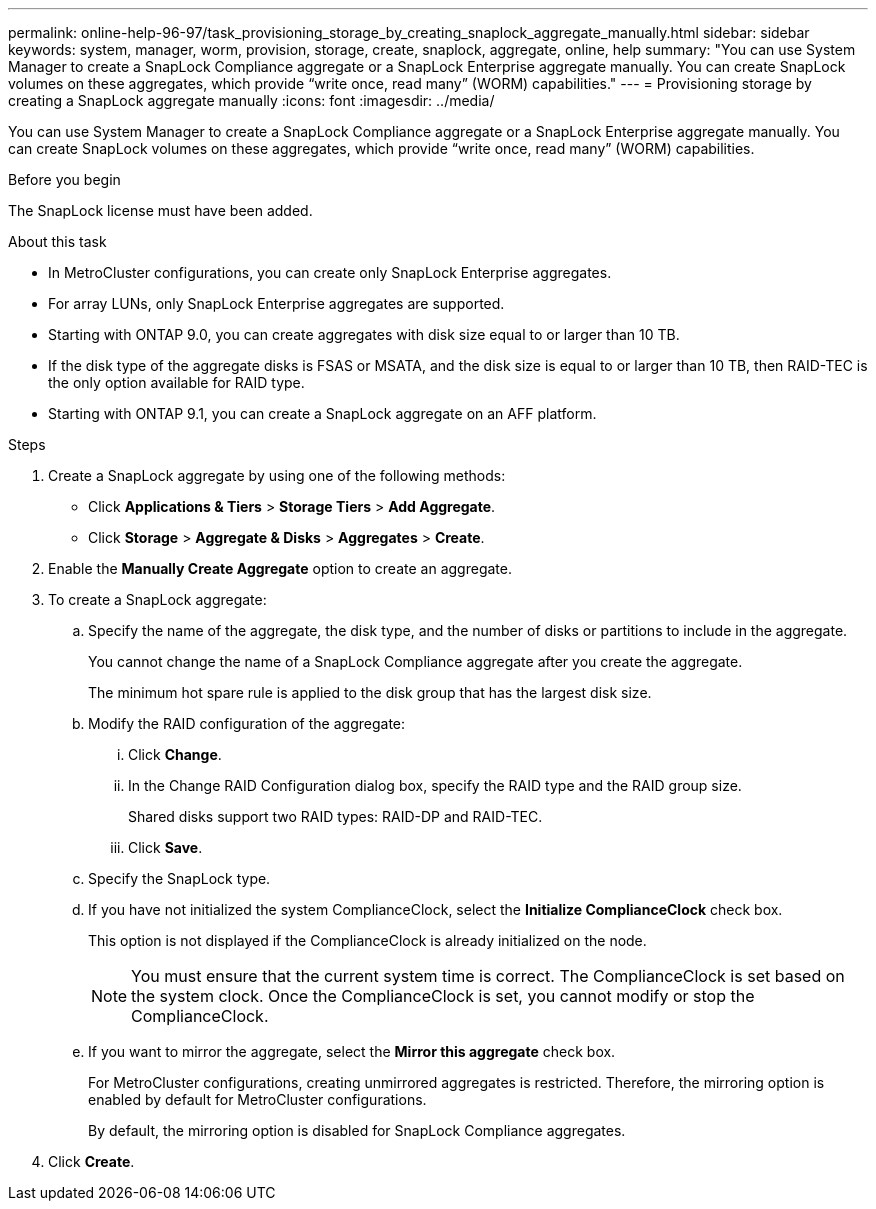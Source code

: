 ---
permalink: online-help-96-97/task_provisioning_storage_by_creating_snaplock_aggregate_manually.html
sidebar: sidebar
keywords: system, manager, worm, provision, storage, create, snaplock, aggregate, online, help
summary: "You can use System Manager to create a SnapLock Compliance aggregate or a SnapLock Enterprise aggregate manually. You can create SnapLock volumes on these aggregates, which provide “write once, read many” (WORM) capabilities."
---
= Provisioning storage by creating a SnapLock aggregate manually
:icons: font
:imagesdir: ../media/

[.lead]
You can use System Manager to create a SnapLock Compliance aggregate or a SnapLock Enterprise aggregate manually. You can create SnapLock volumes on these aggregates, which provide "`write once, read many`" (WORM) capabilities.

.Before you begin

The SnapLock license must have been added.

.About this task

* In MetroCluster configurations, you can create only SnapLock Enterprise aggregates.
* For array LUNs, only SnapLock Enterprise aggregates are supported.
* Starting with ONTAP 9.0, you can create aggregates with disk size equal to or larger than 10 TB.
* If the disk type of the aggregate disks is FSAS or MSATA, and the disk size is equal to or larger than 10 TB, then RAID-TEC is the only option available for RAID type.
* Starting with ONTAP 9.1, you can create a SnapLock aggregate on an AFF platform.

.Steps

. Create a SnapLock aggregate by using one of the following methods:
 ** Click *Applications & Tiers* > *Storage Tiers* > *Add Aggregate*.
 ** Click *Storage* > *Aggregate & Disks* > *Aggregates* > *Create*.
. Enable the *Manually Create Aggregate* option to create an aggregate.
. To create a SnapLock aggregate:
 .. Specify the name of the aggregate, the disk type, and the number of disks or partitions to include in the aggregate.
+
You cannot change the name of a SnapLock Compliance aggregate after you create the aggregate.
+
The minimum hot spare rule is applied to the disk group that has the largest disk size.

 .. Modify the RAID configuration of the aggregate:
  ... Click *Change*.
  ... In the Change RAID Configuration dialog box, specify the RAID type and the RAID group size.
+
Shared disks support two RAID types: RAID-DP and RAID-TEC.

  ... Click *Save*.
 .. Specify the SnapLock type.
 .. If you have not initialized the system ComplianceClock, select the *Initialize ComplianceClock* check box.
+
This option is not displayed if the ComplianceClock is already initialized on the node.
+
[NOTE]
====
You must ensure that the current system time is correct. The ComplianceClock is set based on the system clock. Once the ComplianceClock is set, you cannot modify or stop the ComplianceClock.
====

 .. If you want to mirror the aggregate, select the *Mirror this aggregate* check box.
+
For MetroCluster configurations, creating unmirrored aggregates is restricted. Therefore, the mirroring option is enabled by default for MetroCluster configurations.
+
By default, the mirroring option is disabled for SnapLock Compliance aggregates.
. Click *Create*.
